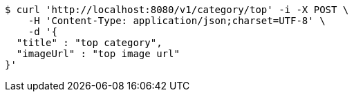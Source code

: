 [source,bash]
----
$ curl 'http://localhost:8080/v1/category/top' -i -X POST \
    -H 'Content-Type: application/json;charset=UTF-8' \
    -d '{
  "title" : "top category",
  "imageUrl" : "top image url"
}'
----